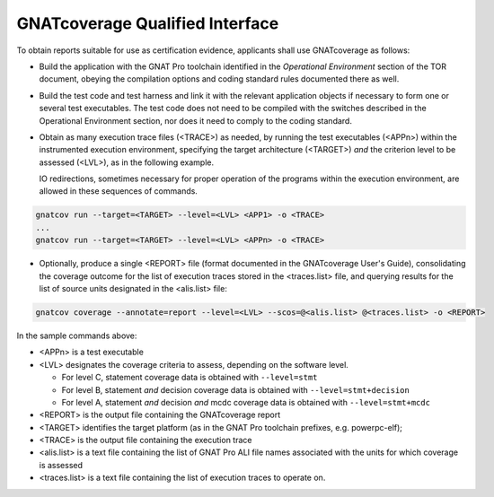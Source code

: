 .. _qualified-interface:

GNATcoverage Qualified Interface
================================

To obtain reports suitable for use as certification evidence, applicants shall
use GNATcoverage as follows:

* Build the application with the GNAT Pro toolchain identified in the
  *Operational Environment* section of the TOR document, obeying the
  compilation options and coding standard rules documented there as well.

* Build the test code and test harness and link it with the relevant
  application objects if necessary to form one or several test
  executables. The test code does not need to be compiled with the switches
  described in the Operational Environment section, nor does it need to comply
  to the coding standard.

* Obtain as many execution trace files (<TRACE>) as needed, by running the
  test executables (<APPn>) within the instrumented execution environment,
  specifying the target architecture (<TARGET>) *and* the criterion level to
  be assessed (<LVL>), as in the following example.

  IO redirections, sometimes necessary for proper operation of the programs
  within the execution environment, are allowed in these sequences of
  commands.

.. code-block:: text 
 
 gnatcov run --target=<TARGET> --level=<LVL> <APP1> -o <TRACE>
 ...
 gnatcov run --target=<TARGET> --level=<LVL> <APPn> -o <TRACE>


* Optionally, produce a single <REPORT> file (format documented in the
  GNATcoverage User's Guide), consolidating the coverage outcome for the list
  of execution traces stored in the <traces.list> file, and querying results
  for the list of source units designated in the <alis.list> file:

.. code-block:: text

 gnatcov coverage --annotate=report --level=<LVL> --scos=@<alis.list> @<traces.list> -o <REPORT>

In the sample commands above:

* <APPn> is a test executable
* <LVL> designates the coverage criteria to assess, depending on the software
  level.

  * For level C, statement coverage data is obtained with :literal:`--level=stmt`

  * For level B, statement *and* decision coverage data is obtained with
    :literal:`--level=stmt+decision`

  * For level A, statement *and* decision *and* mcdc coverage data is obtained
    with :literal:`--level=stmt+mcdc`

* <REPORT> is the output file containing the GNATcoverage report
* <TARGET> identifies the target platform (as in the GNAT Pro toolchain
  prefixes, e.g.  powerpc-elf);
* <TRACE> is the output file containing the execution trace
* <alis.list> is a text file containing the list of GNAT Pro ALI file names
  associated with the units for which coverage is assessed
* <traces.list> is a text file containing the list of execution traces to
  operate on.

